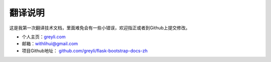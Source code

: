 翻译说明
=========

这是我第一次翻译技术文档，里面难免会有一些小错误，欢迎指正或者到Github上提交修改。

- 个人主页：`greyli.com <http://greyli.com>`_
- 邮箱：withlihui@gmail.com
- 项目Github地址： `github.com/greyli/flask-bootstrap-docs-zh <https://github.com/greyli/flask-bootstrap-docs-zh>`_
